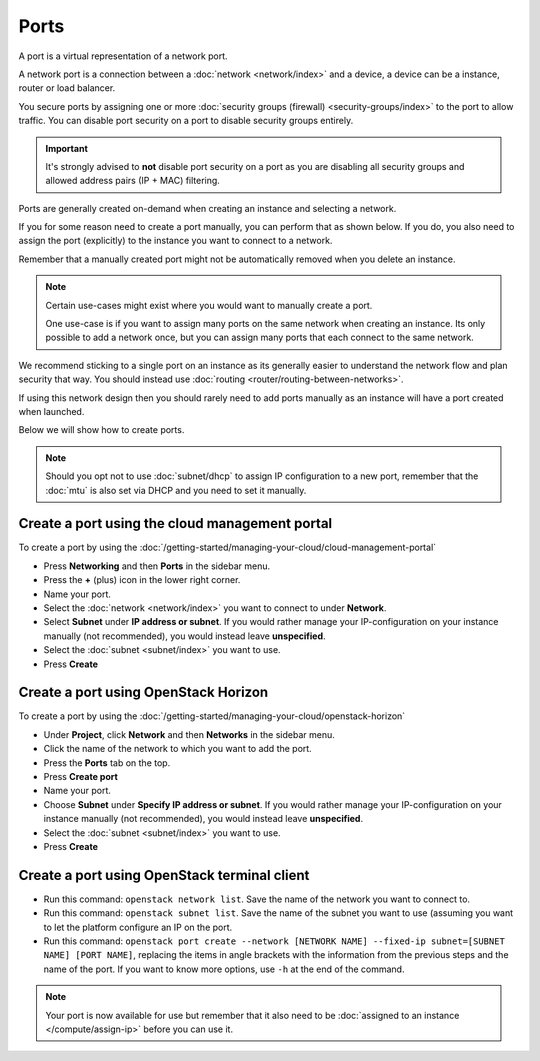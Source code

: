 =====
Ports
=====

A port is a virtual representation of a network port.

A network port is a connection between a :doc:`network <network/index>`
and a device, a device can be a instance, router or load balancer.

You secure ports by assigning one or more :doc:`security groups (firewall) <security-groups/index>`
to the port to allow traffic. You can disable port security on a port to
disable security groups entirely.

.. important::

   It's strongly advised to **not** disable port security on a port as you are
   disabling all security groups and allowed address pairs (IP + MAC) filtering.

Ports are generally created on-demand when creating an instance and
selecting a network.

If you for some reason need to create a port manually, you can perform that
as shown below. If you do, you also need to assign the port (explicitly)
to the instance you want to connect to a network.

Remember that a manually created port might not be automatically removed when
you delete an instance.

.. note::

   Certain use-cases might exist where you would want to manually create a port.

   One use-case is if you want to assign many ports on the same network when creating
   an instance. Its only possible to add a network once, but you can assign many ports
   that each connect to the same network. 

We recommend sticking to a single port on an instance as its generally easier to understand
the network flow and plan security that way. You should instead use :doc:`routing <router/routing-between-networks>`.

If using this network design then you should rarely need to add ports manually as an
instance will have a port created when launched.

Below we will show how to create ports.

.. note::

   Should you opt not to use :doc:`subnet/dhcp` to assign IP configuration to a new
   port, remember that the :doc:`mtu` is also set via DHCP and you need to set it
   manually.

Create a port using the cloud management portal
-----------------------------------------------

To create a port by using the
:doc:`/getting-started/managing-your-cloud/cloud-management-portal`

- Press **Networking** and then **Ports** in the sidebar menu.

- Press the **+** (plus) icon in the lower right corner.

- Name your port.

- Select the :doc:`network <network/index>` you want to connect to under **Network**.

- Select **Subnet** under **IP address or subnet**. If you would rather manage your IP-configuration
  on your instance manually (not recommended), you would instead leave **unspecified**.

- Select the :doc:`subnet <subnet/index>` you want to use.

- Press **Create**

Create a port using OpenStack Horizon
-------------------------------------

To create a port by using the
:doc:`/getting-started/managing-your-cloud/openstack-horizon`

- Under **Project**, click **Network** and then **Networks** in the sidebar menu.

- Click the name of the network to which you want to add the port. 

- Press the **Ports** tab on the top.

- Press **Create port**

- Name your port. 

- Choose **Subnet** under **Specify IP address or subnet**. If you would rather manage your
  IP-configuration on your instance manually (not recommended), you would instead leave **unspecified**.

- Select the :doc:`subnet <subnet/index>` you want to use.

- Press **Create**

Create a port using OpenStack terminal client
---------------------------------------------

- Run this command: ``openstack network list``. Save the name of the network you want
  to connect to.

- Run this command: ``openstack subnet list``. Save the name of the subnet you want to
  use (assuming you want to let the platform configure an IP on the port.

- Run this command: ``openstack port create --network [NETWORK NAME] --fixed-ip subnet=[SUBNET NAME] [PORT NAME]``, replacing
  the items in angle brackets with the information from the previous steps and the name of the port. If you want to know more
  options, use ``-h`` at the end of the command.

.. note::

   Your port is now available for use but remember that it also need to be
   :doc:`assigned to an instance </compute/assign-ip>` before you can use it.
